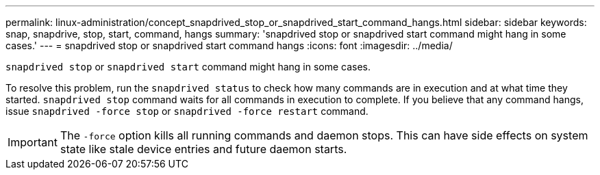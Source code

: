 ---
permalink: linux-administration/concept_snapdrived_stop_or_snapdrived_start_command_hangs.html
sidebar: sidebar
keywords: snap, snapdrive, stop, start, command, hangs
summary: 'snapdrived stop or snapdrived start command might hang in some cases.'
---
= snapdrived stop or snapdrived start command hangs
:icons: font
:imagesdir: ../media/

[.lead]
`snapdrived stop` or `snapdrived start` command might hang in some cases.

To resolve this problem, run the `snapdrived status` to check how many commands are in execution and at what time they started. `snapdrived stop` command waits for all commands in execution to complete. If you believe that any command hangs, issue `snapdrived -force stop` or `snapdrived -force restart` command.

IMPORTANT: The `-force` option kills all running commands and daemon stops. This can have side effects on system state like stale device entries and future daemon starts.
